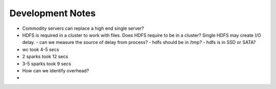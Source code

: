 Development Notes
===============================================================================

* Commodity servers can replace a high end single server?
* HDFS is required in a cluster to work with files. Does HDFS require to be in
  a cluster? Single HDFS may create I/O delay.
  - can we measure the source of delay from process?
  - hdfs should be in /tmp?
  - hdfs is in SSD or SATA?

* wc took 4-5 secs
* 2 sparks took 12 secs
* 3-5 sparks took 9 secs
* How can we identify overhead?
* 
